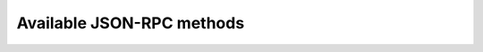 .. Note, this was autogenerated, all changes will vanish...

Available JSON-RPC methods
==========================


